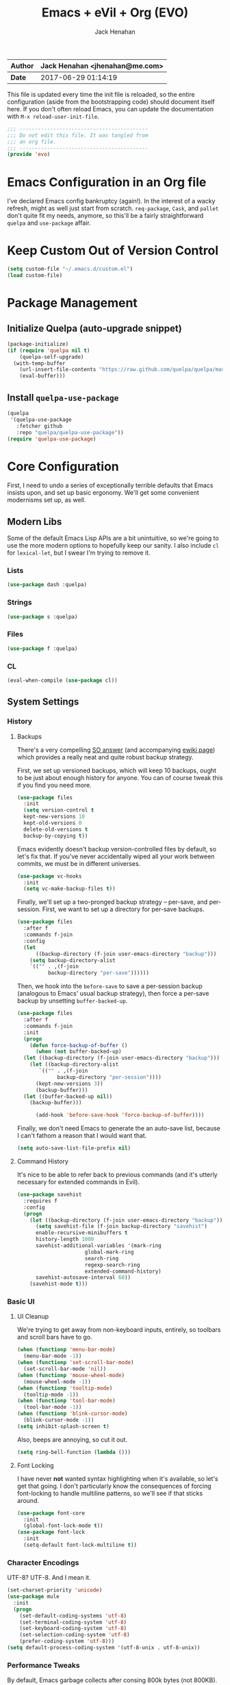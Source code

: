 #+TITLE: Emacs + eVil + Org (EVO)
#+AUTHOR: Jack Henahan
| *Author* | Jack Henahan <jhenahan@me.com> |
|----------+--------------------------------|
| *Date*   | 2017-06-29 01:14:19            |

This file is updated every time the init file is reloaded, so the
entire configuration (aside from the bootstrapping code) should
document itself here. If you don't often reload Emacs, you can update
the documentation with =M-x reload-user-init-file=.

#+NAME: Note
#+BEGIN_SRC emacs-lisp
  ;;; ------------------------------------------
  ;;; Do not edit this file. It was tangled from
  ;;; an org file.
  ;;; ------------------------------------------
  (provide 'evo)
#+END_SRC

* Emacs Configuration in an Org file
I've declared Emacs config bankruptcy (again!). In the interest of a
wacky refresh, might as well just start from scratch. =req-package=,
=Cask=, and =pallet= don't quite fit my needs, anymore, so this'll
be a fairly straightforward =quelpa= and =use-package= affair.

* Keep Custom Out of Version Control
#+BEGIN_SRC emacs-lisp
  (setq custom-file "~/.emacs.d/custom.el")
  (load custom-file)
#+END_SRC

* Package Management

** Initialize Quelpa (auto-upgrade snippet)
#+BEGIN_SRC emacs-lisp
  (package-initialize)
  (if (require 'quelpa nil t)
      (quelpa-self-upgrade)
    (with-temp-buffer
      (url-insert-file-contents "https://raw.github.com/quelpa/quelpa/master/bootstrap.el")
      (eval-buffer)))
#+END_SRC

** Install =quelpa-use-package=
#+BEGIN_SRC emacs-lisp
  (quelpa
   '(quelpa-use-package
     :fetcher github
     :repo "quelpa/quelpa-use-package"))
  (require 'quelpa-use-package)
#+END_SRC


* Core Configuration
First, I need to undo a series of exceptionally terrible defaults
that Emacs insists upon, and set up basic ergonomy. We'll get some
convenient modernisms set up, as well.

** Modern Libs
Some of the default Emacs Lisp APIs are a bit unintuitive, so we're going to
use the more modern options to hopefully keep our sanity. I also include =cl=
for =lexical-let=, but I swear I'm trying to remove it.
*** Lists
#+BEGIN_SRC emacs-lisp
  (use-package dash :quelpa)
#+END_SRC

*** Strings
#+BEGIN_SRC emacs-lisp
  (use-package s :quelpa)
#+END_SRC

*** Files
#+BEGIN_SRC emacs-lisp
  (use-package f :quelpa)
#+END_SRC
*** CL
#+BEGIN_SRC emacs-lisp
  (eval-when-compile (use-package cl))
#+END_SRC
** System Settings
*** History
**** Backups
There's a very compelling [[https://stackoverflow.com/a/20824625/794944][SO answer]] (and accompanying [[https://www.emacswiki.org/emacs/ForceBackups][ewiki page]])
which provides a really neat and quite robust backup strategy.

First, we set up versioned backups, which will keep 10 backups,
ought to be just about enough history for anyone. You can of course
tweak this if you find you need more.

#+BEGIN_SRC emacs-lisp
  (use-package files
    :init
    (setq version-control t
  	kept-new-versions 10
  	kept-old-versions 0
  	delete-old-versions t
  	backup-by-copying t))
#+END_SRC

Emacs evidently doesn't backup version-controlled files by default,
so let's fix that. If you've never accidentally wiped all your work
between commits, we must be in different universes.

#+BEGIN_SRC emacs-lisp
  (use-package vc-hooks
    :init
    (setq vc-make-backup-files t))
#+END_SRC

Finally, we'll set up a two-pronged backup strategy -- per-save, and
per-session. First, we want to set up a directory for per-save
backups.

#+BEGIN_SRC emacs-lisp
  (use-package files
    :after f
    :commands f-join
    :config
    (let
        ((backup-directory (f-join user-emacs-directory "backup")))
      (setq backup-directory-alist
  	  `(("" . ,(f-join
  		    backup-directory "per-save"))))))
#+END_SRC

Then, we hook into the =before-save= to save a per-session backup
(analogous to Emacs' usual backup strategy), then force a per-save
backup by unsetting =buffer-backed-up=.

#+BEGIN_SRC emacs-lisp
  (use-package files
    :after f
    :commands f-join
    :init
    (progn
      (defun force-backup-of-buffer ()
        (when (not buffer-backed-up)
  	(let ((backup-directory (f-join user-emacs-directory "backup")))
  	  (let ((backup-directory-alist
  		 `(("" . ,(f-join
  			   backup-directory "per-session"))))
  		(kept-new-versions 3))
  	    (backup-buffer)))
  	(let ((buffer-backed-up nil))
  	  (backup-buffer)))
  
        (add-hook 'before-save-hook 'force-backup-of-buffer))))
#+END_SRC

Finally, we don't need Emacs to generate the an auto-save list,
because I can't fathom a reason that I would want that.

#+BEGIN_SRC emacs-lisp
  (setq auto-save-list-file-prefix nil)
#+END_SRC

**** Command History
It's nice to be able to refer back to previous commands (and it's
utterly necessary for extended commands in Evil).

#+BEGIN_SRC emacs-lisp
  (use-package savehist
    :requires f
    :config
    (progn
      (let ((backup-directory (f-join user-emacs-directory "backup")))
        (setq savehist-file (f-join backup-directory "savehist")
  	    enable-recursive-minibuffers t
  	    history-length 1000
  	    savehist-additional-variables '(mark-ring
  					    global-mark-ring
  					    search-ring
  					    regexp-search-ring
  					    extended-command-history)
  	    savehist-autosave-interval 60))
      (savehist-mode t)))
#+END_SRC
*** Basic UI
**** UI Cleanup
We're trying to get away from non-keyboard inputs, entirely, so
toolbars and scroll bars have to go.

#+BEGIN_SRC emacs-lisp
  (when (functionp 'menu-bar-mode)
    (menu-bar-mode -1))
  (when (functionp 'set-scroll-bar-mode)
    (set-scroll-bar-mode 'nil))
  (when (functionp 'mouse-wheel-mode)
    (mouse-wheel-mode -1))
  (when (functionp 'tooltip-mode)
    (tooltip-mode -1))
  (when (functionp 'tool-bar-mode)
    (tool-bar-mode -1))
  (when (functionp 'blink-cursor-mode)
    (blink-cursor-mode -1))
  (setq inhibit-splash-screen t)
#+END_SRC

Also, beeps are annoying, so cut it out.

#+BEGIN_SRC emacs-lisp
  (setq ring-bell-function (lambda ()))
#+END_SRC

**** Font Locking
I have never *not* wanted syntax highlighting when it's available,
so let's get that going. I don't particularly know the consequences
of forcing font-locking to handle multiline patterns, so we'll see
if that sticks around.

#+BEGIN_SRC emacs-lisp
  (use-package font-core
    :init
    (global-font-lock-mode t))
  (use-package font-lock
    :init
    (setq-default font-lock-multiline t))
#+END_SRC
*** Character Encodings
UTF-8? UTF-8. And I mean it.

#+BEGIN_SRC emacs-lisp
  (set-charset-priority 'unicode)
  (use-package mule
    :init
    (progn
      (set-default-coding-systems 'utf-8)
      (set-terminal-coding-system 'utf-8)
      (set-keyboard-coding-system 'utf-8)
      (set-selection-coding-system 'utf-8)
      (prefer-coding-system 'utf-8)))
  (setq default-process-coding-system '(utf-8-unix . utf-8-unix))
#+END_SRC
*** Performance Tweaks
By default, Emacs garbage collects after consing 800k bytes (not
800KB). We'll bump it up to 100MB so we don't have to do that so
much. Memory is cheap.

#+BEGIN_SRC emacs-lisp
  (setq gc-cons-threshold (* 100 1024 1024))
#+END_SRC

We can also set font-locking to occur in the background, which helps
when fontifying large buffers. =jit-lock-defer-time= and
=jit-lock-stealth-verbose= are =nil= by default, but it doesn't hurt
to be explicit.

#+BEGIN_SRC emacs-lisp
  (use-package jit-lock
    :init
    (setq jit-lock-defer-time nil
  	jit-lock-stealth-nice 0.1
  	jit-lock-stealth-time 0.2
  	jit-lock-stealth-verbose nil))
#+END_SRC

This isn't strictly a performance setting, but computers have come a
long way, and I don't need Emacs complaining about a biggish
file. 25MB should be a fine limit.

#+BEGIN_SRC emacs-lisp
  (use-package files
    :init
    (setq large-file-warning-threshold (* 25 1024 1024)))
#+END_SRC
*** Security
The default for =gnutls-min-prime-bits= is 256, which might as well
be 0. Let's set something a little more future-proof.

#+BEGIN_SRC emacs-lisp
  (use-package gnutls
    :init
    (setq gnutls-min-prime-bits 4096))
#+END_SRC
*** Ergonomic Changes
One character is better than two to three.

#+BEGIN_SRC emacs-lisp
  (defalias 'yes-or-no-p 'y-or-n-p)
#+END_SRC

Hide the mouse while typing.

#+BEGIN_SRC emacs-lisp
  (setq make-pointer-invisible t)
#+END_SRC

**** Winner - window configuration history
=C-c <left>= and =C-c <right>= to move forward and backward in
window configuration history (e.g., if a function pops a buffer
with something useful, but then you need to get back to whatever
you were doing). We'll evilify this later.

#+BEGIN_SRC emacs-lisp
  (use-package winner
    :defer t)
#+END_SRC
*** Undoing Weird Emacs Defaults
**** Sentences should end with a single space
Welcome to 2017.

#+BEGIN_SRC emacs-lisp
  (setq sentence-end-double-space nil)
#+END_SRC

**** Whitespace must be purged
I can't think of scenario in which I wanted extraneous whitespace,
so let's just destroy it.

#+BEGIN_SRC emacs-lisp
  (use-package whitespace
    :init
    (add-hook 'before-save-hook 'whitespace-cleanup))
#+END_SRC
**** Spaces, not tabs
Also default tab-width and good old-fashioned 80 columns. Fite me
irl.
#+BEGIN_SRC emacs-lisp
  (setq-default fill-column 80)
  (setq-default tab-width 2)
  (setq-default indent-tabs-mode nil)
#+END_SRC
** Functionality
*** Discoverability
=which-key= is really cool. Muscle memory is no substitute for a
reminder now and then.

#+BEGIN_SRC emacs-lisp
  (use-package which-key
    :diminish
    :quelpa
    :init
    (progn
      (which-key-mode)
      (which-key-setup-side-window-right-bottom)))
#+END_SRC

* Look and Feel
** Appearance
*** Theme
=moe-theme= is an old-favorite.

#+BEGIN_SRC emacs-lisp
  (use-package moe-theme
    :defer t
    :init
    (use-package moe-theme-switcher)
    :quelpa)
#+END_SRC
*** Font
~ TYPOGRAPHY ~

We begin with a macro I stole from somewhere for creating font classes.
#+BEGIN_SRC emacs-lisp
  (defmacro evo|define-font-class (name &rest alternates)
    (let ((alts (cl-gensym)) (sel (cl-gensym)))
      `(lexical-let* ((,alts ',alternates)
  		    (,sel  (or (when (functionp 'x-family-fonts)
  				 (cl-find-if 'x-family-fonts ,alts))
  			       (car (last ,alts)))))
  		   (defun ,name (&optional size)
  		     (or (and size (format "%s-%d" ,sel size))
  			 ,sel)))))
#+END_SRC

Then we'll set up default font stacks for fixed- and variable-pitch fonts.

#+BEGIN_SRC emacs-lisp
  (evo|define-font-class fpfont "PragmataPro")
  (evo|define-font-class vpfont
  		       "Akzidenz-Grotesk Pro"
  		       "Avenir"
  		       "Noto Sans"
  		       "Dejavu Sans"
  		       "Sans Serif")
#+END_SRC

Then we set up fonts according to our window system.

#+BEGIN_SRC emacs-lisp
  (use-package frame
    :commands fpfont
    :init
    (setq window-system-default-frame-alist
  	`((ns  . ((font . ,(fpfont 14))))
  	  (mac . ((font . ,(fpfont 14))))
  	  (w32 . ((font . ,(fpfont 14))))
  	  (x   . ((font . ,(fpfont 14)))))))
#+END_SRC

And now force those fonts on frames always.

#+BEGIN_SRC emacs-lisp
  (use-package faces
    :commands (fpfont vpfont)
    :init
    (progn
      (set-face-attribute 'fixed-pitch nil :family (fpfont))
      (set-face-attribute 'variable-pitch nil :family (vpfont) :height 1.0)))
#+END_SRC

Fixed width is great for code, but there's a reasonable argument to be made
that variable width is nicer for reading.

#+BEGIN_SRC emacs-lisp
  (use-package text-mode
    :config
    (add-hook 'text-mode-hook 'variable-pitch-mode))
  
  (use-package info
    :config
    (add-hook 'Info-mode-hook 'variable-pitch-mode))
#+END_SRC

Org is a little more complex. I want fixed-width in code and tables, but not for normal text.

#+BEGIN_SRC emacs-lisp
  (defun evo/adjoin-to-list-or-symbol (element list-or-symbol)
    (let ((list (if (not (listp list-or-symbol))
  		  (list list-or-symbol)
  		list-or-symbol)))
      (require 'cl-lib)
      (cl-adjoin element list)))
  
  (use-package org
    :commands -each
    :config
    (-each (list 'org-code 'org-block 'org-table)
      (lambda (face)
        (set-face-attribute
         face nil
         :inherit
         (evo/adjoin-to-list-or-symbol
  	'fixed-pitch
  	(face-attribute face :inherit))))))
#+END_SRC

Frames are pretty picky, in my experience, so this just takes our parameters
and reapplies them. Show Emacs you mean business.

#+BEGIN_SRC emacs-lisp
  (defun evo/setup-frame (frame)
    "Reapplies frame parameters from `default-frame-alist' and
  `window-system-default-frame-alist'. This is useful while
  tweaking and to setup the initial frame."
    (let* ((type (framep-on-display frame))
  	 (special (assq type window-system-default-frame-alist)))
      (dolist (p default-frame-alist)
        (set-frame-parameter frame (car p) (cdr p)))
      (when special
        (dolist (p (cdr special))
  	(set-frame-parameter frame (car p) (cdr p))))))
  
  (defun evo/setup-all-frames (&optional frame)
    (dolist (frame (frame-list))
      (evo/setup-frame frame)))
  
  (use-package frame
    :config
    (add-to-list 'after-make-frame-functions 'evo/setup-all-frames))
  
  (evo/setup-all-frames)
#+END_SRC
